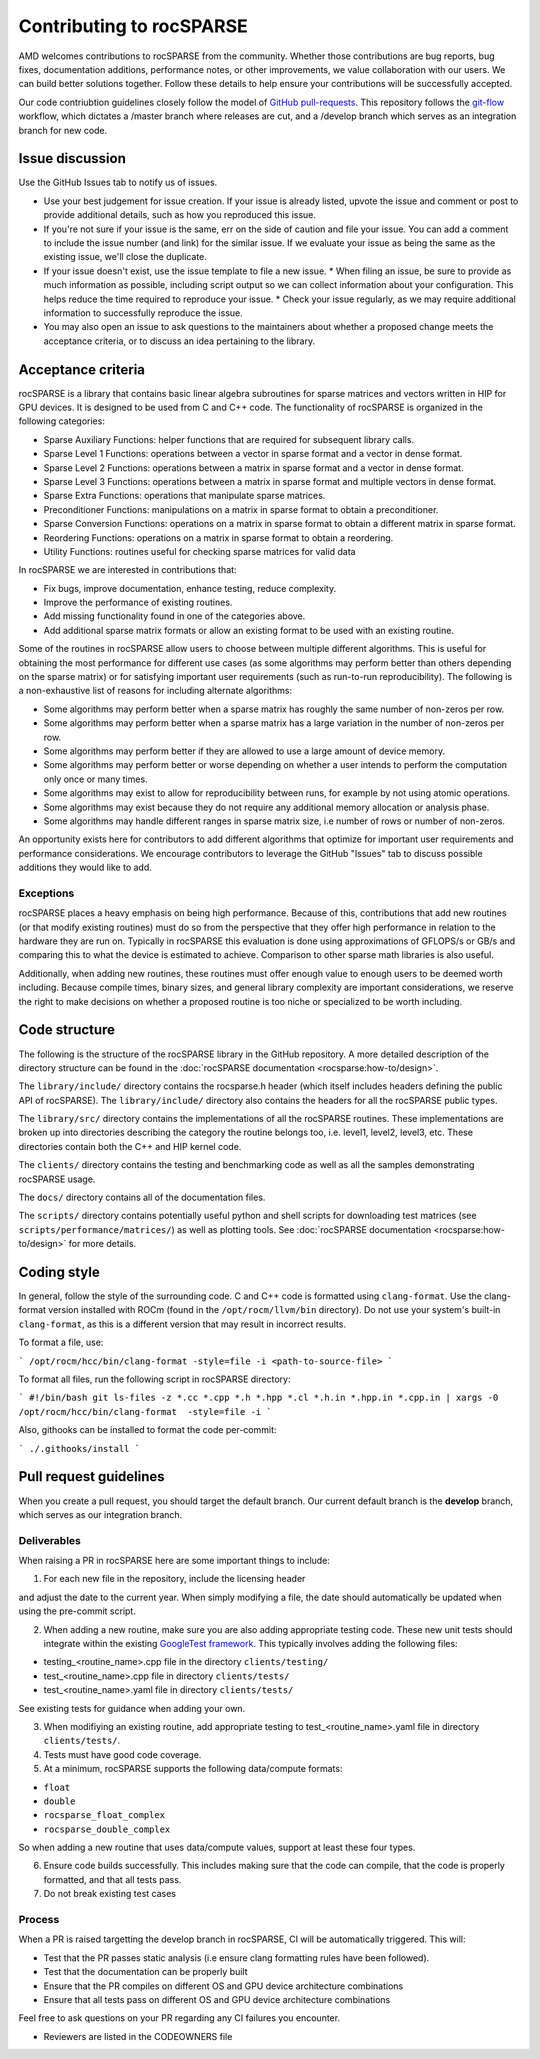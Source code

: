 .. meta::
  :description: rocSPARSE documentation and API reference library
  :keywords: rocSPARSE, ROCm, API, documentation

.. _contributing-to:

*************************
Contributing to rocSPARSE
*************************

AMD welcomes contributions to rocSPARSE from the community. Whether those contributions are bug reports, bug fixes, documentation additions, performance notes, or other improvements, we value collaboration with our users. We can build better solutions together. Follow these details to help ensure your contributions will be successfully accepted.

Our code contriubtion guidelines closely follow the model of `GitHub pull-requests <https://help.github.com/articles/using-pull-requests/>`_.  This repository follows the `git-flow <http://nvie.com/posts/a-successful-git-branching-model/>`_ workflow, which dictates a /master branch where releases are cut, and a /develop branch which serves as an integration branch for new code.

Issue discussion
================

Use the GitHub Issues tab to notify us of issues.

* Use your best judgement for issue creation. If your issue is already listed, upvote the issue and
  comment or post to provide additional details, such as how you reproduced this issue.
* If you're not sure if your issue is the same, err on the side of caution and file your issue.
  You can add a comment to include the issue number (and link) for the similar issue. If we evaluate
  your issue as being the same as the existing issue, we'll close the duplicate.
* If your issue doesn't exist, use the issue template to file a new issue.
  * When filing an issue, be sure to provide as much information as possible, including script output so we can collect information about your configuration. This helps reduce the time required to reproduce your issue.
  * Check your issue regularly, as we may require additional information to successfully reproduce the issue.
* You may also open an issue to ask questions to the maintainers about whether a proposed change
  meets the acceptance criteria, or to discuss an idea pertaining to the library.

Acceptance criteria
===================

rocSPARSE is a library that contains basic linear algebra subroutines for sparse matrices and vectors written in HIP for GPU devices.
It is designed to be used from C and C++ code. The functionality of rocSPARSE is organized in the following categories:

* Sparse Auxiliary Functions: helper functions that are required for subsequent library calls.
* Sparse Level 1 Functions: operations between a vector in sparse format and a vector in dense format.
* Sparse Level 2 Functions: operations between a matrix in sparse format and a vector in dense format.
* Sparse Level 3 Functions: operations between a matrix in sparse format and multiple vectors in dense format.
* Sparse Extra Functions: operations that manipulate sparse matrices.
* Preconditioner Functions: manipulations on a matrix in sparse format to obtain a preconditioner.
* Sparse Conversion Functions: operations on a matrix in sparse format to obtain a different matrix in sparse format.
* Reordering Functions: operations on a matrix in sparse format to obtain a reordering.
* Utility Functions: routines useful for checking sparse matrices for valid data

In rocSPARSE we are interested in contributions that:

* Fix bugs, improve documentation, enhance testing, reduce complexity.
* Improve the performance of existing routines.
* Add missing functionality found in one of the categories above.
* Add additional sparse matrix formats or allow an existing format to be used with an existing routine.

Some of the routines in rocSPARSE allow users to choose between multiple different algorithms. This is useful for obtaining the most performance for different use cases (as some algorithms may perform better than others depending on the sparse matrix) or for satisfying important user requirements (such as run-to-run reproducibility). The following is a non-exhaustive list of reasons for including alternate algorithms:

* Some algorithms may perform better when a sparse matrix has roughly the same number of non-zeros per row.
* Some algorithms may perform better when a sparse matrix has a large variation in the number of non-zeros per row.
* Some algorithms may perform better if they are allowed to use a large amount of device memory.
* Some algorithms may perform better or worse depending on whether a user intends to perform the computation only once or many times.
* Some algorithms may exist to allow for reproducibility between runs, for example by not using atomic operations.
* Some algorithms may exist because they do not require any additional memory allocation or analysis phase.
* Some algorithms may handle different ranges in sparse matrix size, i.e number of rows or number of non-zeros.

An opportunity exists here for contributors to add different algorithms that optimize for important user requirements and performance considerations. We encourage contributors to leverage the GitHub "Issues" tab to discuss possible additions they would like to add.

Exceptions
----------

rocSPARSE places a heavy emphasis on being high performance. Because of this, contributions that add new routines (or that modify existing routines) must do so from the perspective that they offer high performance in relation to the hardware they are run on. Typically in rocSPARSE this evaluation is done using approximations of GFLOPS/s or GB/s and comparing this to what the device is estimated to achieve. Comparison to other sparse math libraries is also useful.

Additionally, when adding new routines, these routines must offer enough value to enough users to be deemed worth including. Because compile times, binary sizes, and general library complexity are important considerations, we reserve the right to make decisions on whether a proposed routine is too niche or specialized to be worth including.

Code structure
==============

The following is the structure of the rocSPARSE library in the GitHub repository. A more detailed description of the directory structure can be found in the :doc:`rocSPARSE documentation <rocsparse:how-to/design>`.

The ``library/include/`` directory contains the rocsparse.h header (which itself includes headers defining the public API of rocSPARSE). The ``library/include/`` directory also contains the headers for all the rocSPARSE public types.

The ``library/src/`` directory contains the implementations of all the rocSPARSE routines. These implementations are broken up into directories describing the category the routine belongs too, i.e. level1, level2, level3, etc. These directories contain both the C++ and HIP kernel code.

The ``clients/`` directory contains the testing and benchmarking code as well as all the samples demonstrating rocSPARSE usage.

The ``docs/`` directory contains all of the documentation files.

The ``scripts/`` directory contains potentially useful python and shell scripts for downloading test matrices (see ``scripts/performance/matrices/``) as well as plotting tools. See :doc:`rocSPARSE documentation <rocsparse:how-to/design>` for more details.

Coding style
============

In general, follow the style of the surrounding code. C and C++ code is formatted using ``clang-format``. Use the clang-format version installed with ROCm (found in the ``/opt/rocm/llvm/bin`` directory). Do not use your system's built-in ``clang-format``, as this is a different version that may result in incorrect results.

To format a file, use:

```
/opt/rocm/hcc/bin/clang-format -style=file -i <path-to-source-file>
```

To format all files, run the following script in rocSPARSE directory:

```
#!/bin/bash
git ls-files -z *.cc *.cpp *.h *.hpp *.cl *.h.in *.hpp.in *.cpp.in | xargs -0 /opt/rocm/hcc/bin/clang-format  -style=file -i
```

Also, githooks can be installed to format the code per-commit:

```
./.githooks/install
```

Pull request guidelines
=======================

When you create a pull request, you should target the default branch. Our current default branch is the **develop** branch, which serves as our integration branch.

Deliverables
------------

When raising a PR in rocSPARSE here are some important things to include:

1. For each new file in the repository, include the licensing header

.. code-block:: cpp
    :caption: rocsparse_file_header

    /* ************************************************************************
    * Copyright (C) 20xx Advanced Micro Devices, Inc. All rights Reserved.
    *
    * Permission is hereby granted, free of charge, to any person obtaining a copy
    * of this software and associated documentation files (the "Software"), to deal
    * in the Software without restriction, including without limitation the rights
    * to use, copy, modify, merge, publish, distribute, sublicense, and/or sell
    * copies of the Software, and to permit persons to whom the Software is
    * furnished to do so, subject to the following conditions:
    *
    * The above copyright notice and this permission notice shall be included in
    * all copies or substantial portions of the Software.
    *
    * THE SOFTWARE IS PROVIDED "AS IS", WITHOUT WARRANTY OF ANY KIND, EXPRESS OR
    * IMPLIED, INCLUDING BUT NOT LIMITED TO THE WARRANTIES OF MERCHANTABILITY,
    * FITNESS FOR A PARTICULAR PURPOSE AND NONINFRINGEMENT. IN NO EVENT SHALL THE
    * AUTHORS OR COPYRIGHT HOLDERS BE LIABLE FOR ANY CLAIM, DAMAGES OR OTHER
    * LIABILITY, WHETHER IN AN ACTION OF CONTRACT, TORT OR OTHERWISE, ARISING FROM,
    * OUT OF OR IN CONNECTION WITH THE SOFTWARE OR THE USE OR OTHER DEALINGS IN
    * THE SOFTWARE.
    *
    * ************************************************************************ */

and adjust the date to the current year. When simply modifying a file, the date should automatically be updated when using the pre-commit script.

2. When adding a new routine, make sure you are also adding appropriate testing code. These new unit tests should integrate within the existing `GoogleTest framework <https://github.com/google/googletest/blob/main/docs/primer.md>`_. This typically involves adding the following files:

* testing_<routine_name>.cpp file in the directory ``clients/testing/``
* test_<routine_name>.cpp file in directory ``clients/tests/``
* test_<routine_name>.yaml file in directory ``clients/tests/``

See existing tests for guidance when adding your own.

3. When modifiying an existing routine, add appropriate testing to test_<routine_name>.yaml file in directory ``clients/tests/``.

4. Tests must have good code coverage.

5. At a minimum, rocSPARSE supports the following data/compute formats:

* ``float``
* ``double``
* ``rocsparse_float_complex``
* ``rocsparse_double_complex``

So when adding a new routine that uses data/compute values, support at least these four types.

6. Ensure code builds successfully. This includes making sure that the code can compile, that the code is properly formatted, and that all tests pass.

7. Do not break existing test cases

Process
-------

When a PR is raised targetting the develop branch in rocSPARSE, CI will be automatically triggered. This will:

* Test that the PR passes static analysis (i.e ensure clang formatting rules have been followed).
* Test that the documentation can be properly built
* Ensure that the PR compiles on different OS and GPU device architecture combinations
* Ensure that all tests pass on different OS and GPU device architecture combinations

Feel free to ask questions on your PR regarding any CI failures you encounter.

* Reviewers are listed in the CODEOWNERS file
